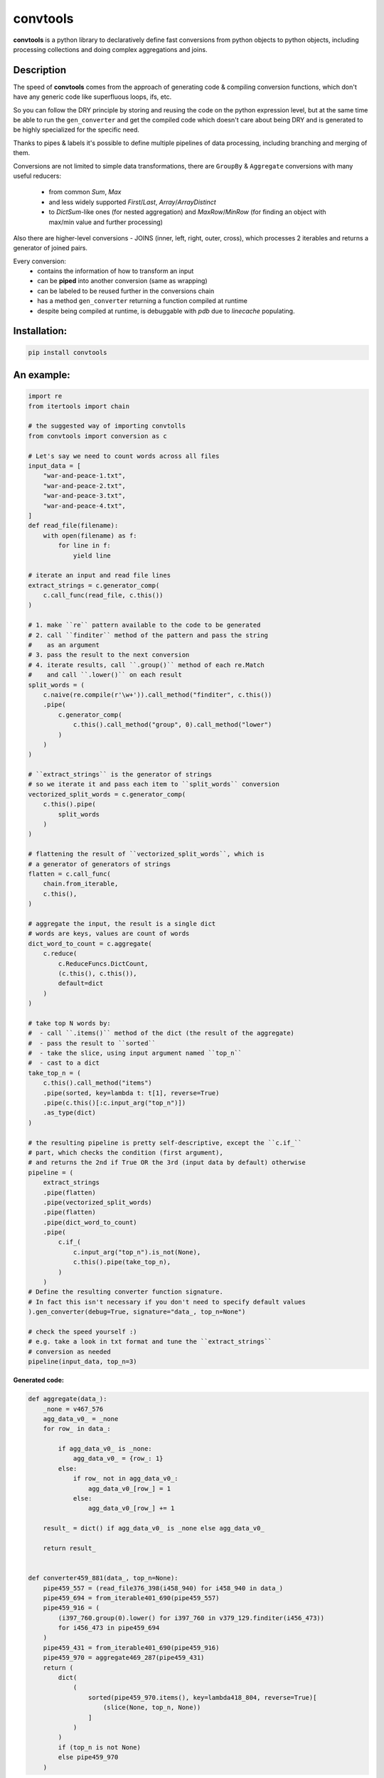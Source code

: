 =========
convtools
=========


**convtools** is a python library to declaratively define fast conversions
from python objects to python objects, including processing collections and
doing complex aggregations and joins.

.. image:: https://img.shields.io/pypi/pyversions/convtools.svg
    :target: https://pypi.org/project/convtools/

.. image:: https://img.shields.io/github/license/itechart-almakov/convtools.svg
   :target: https://github.com/itechart-almakov/convtools/blob/master/LICENSE.txt

.. image:: https://codecov.io/gh/itechart-almakov/convtools/branch/master/graph/badge.svg
   :target: https://codecov.io/gh/itechart-almakov/convtools

.. image:: https://github.com/itechart-almakov/convtools/workflows/tests/badge.svg
   :target: https://github.com/itechart-almakov/convtools/workflows/tests/badge.svg
   :alt: Tests Status

.. image:: https://readthedocs.org/projects/convtools/badge/?version=latest
   :target: https://convtools.readthedocs.io/en/latest/?badge=latest
   :alt: Documentation Status

.. image:: https://img.shields.io/github/tag/itechart-almakov/convtools.svg
   :target: https://GitHub.com/itechart-almakov/convtools/tags/

.. image:: https://badge.fury.io/py/convtools.svg
   :target: https://badge.fury.io/py/convtools

.. image:: https://pepy.tech/badge/convtools
   :target: https://pepy.tech/project/convtools
   :alt: Downloads



Description
===========

The speed of **convtools** comes from the approach of generating code & compiling
conversion functions, which don't have any generic code like superfluous
loops, ifs, etc.

So you can follow the DRY principle by storing and reusing the code on the
python expression level, but at the same time be able to run the
``gen_converter`` and get the compiled code which doesn't care about being DRY
and is generated to be highly specialized for the specific need.

Thanks to pipes & labels it's possible to define multiple pipelines of data
processing, including branching and merging of them.

Conversions are not limited to simple data transformations, there are
``GroupBy`` & ``Aggregate`` conversions with many useful reducers:

 * from common `Sum`, `Max`
 * and less widely supported `First`/`Last`, `Array`/`ArrayDistinct`
 * to `DictSum`-like ones (for nested aggregation) and `MaxRow`/`MinRow`
   (for finding an object with max/min value and further processing)

Also there are higher-level conversions - JOINS
(inner, left, right, outer, cross), which processes 2 iterables and returns
a generator of joined pairs.

Every conversion:
 * contains the information of how to transform an input
 * can be **piped** into another conversion (same as wrapping)
 * can be labeled to be reused further in the conversions chain
 * has a method ``gen_converter`` returning a function compiled at runtime
 * despite being compiled at runtime, is debuggable with `pdb` due to `linecache` populating.


Installation:
=============

.. code-block:: bash

   pip install convtools

An example:
===========

.. code-block:: python

   import re
   from itertools import chain

   # the suggested way of importing convtolls
   from convtools import conversion as c

   # Let's say we need to count words across all files
   input_data = [
       "war-and-peace-1.txt",
       "war-and-peace-2.txt",
       "war-and-peace-3.txt",
       "war-and-peace-4.txt",
   ]
   def read_file(filename):
       with open(filename) as f:
           for line in f:
               yield line

   # iterate an input and read file lines
   extract_strings = c.generator_comp(
       c.call_func(read_file, c.this())
   )

   # 1. make ``re`` pattern available to the code to be generated
   # 2. call ``finditer`` method of the pattern and pass the string
   #    as an argument
   # 3. pass the result to the next conversion
   # 4. iterate results, call ``.group()`` method of each re.Match
   #    and call ``.lower()`` on each result
   split_words = (
       c.naive(re.compile(r'\w+')).call_method("finditer", c.this())
       .pipe(
           c.generator_comp(
               c.this().call_method("group", 0).call_method("lower")
           )
       )
   )

   # ``extract_strings`` is the generator of strings
   # so we iterate it and pass each item to ``split_words`` conversion
   vectorized_split_words = c.generator_comp(
       c.this().pipe(
           split_words
       )
   )

   # flattening the result of ``vectorized_split_words``, which is
   # a generator of generators of strings
   flatten = c.call_func(
       chain.from_iterable,
       c.this(),
   )

   # aggregate the input, the result is a single dict
   # words are keys, values are count of words
   dict_word_to_count = c.aggregate(
       c.reduce(
           c.ReduceFuncs.DictCount,
           (c.this(), c.this()),
           default=dict
       )
   )

   # take top N words by:
   #  - call ``.items()`` method of the dict (the result of the aggregate)
   #  - pass the result to ``sorted``
   #  - take the slice, using input argument named ``top_n``
   #  - cast to a dict
   take_top_n = (
       c.this().call_method("items")
       .pipe(sorted, key=lambda t: t[1], reverse=True)
       .pipe(c.this()[:c.input_arg("top_n")])
       .as_type(dict)
   )

   # the resulting pipeline is pretty self-descriptive, except the ``c.if_``
   # part, which checks the condition (first argument),
   # and returns the 2nd if True OR the 3rd (input data by default) otherwise
   pipeline = (
       extract_strings
       .pipe(flatten)
       .pipe(vectorized_split_words)
       .pipe(flatten)
       .pipe(dict_word_to_count)
       .pipe(
           c.if_(
               c.input_arg("top_n").is_not(None),
               c.this().pipe(take_top_n),
           )
       )
   # Define the resulting converter function signature.
   # In fact this isn't necessary if you don't need to specify default values
   ).gen_converter(debug=True, signature="data_, top_n=None")

   # check the speed yourself :)
   # e.g. take a look in txt format and tune the ``extract_strings``
   # conversion as needed
   pipeline(input_data, top_n=3)


**Generated code:**

.. code-block:: python

   def aggregate(data_):
       _none = v467_576
       agg_data_v0_ = _none
       for row_ in data_:

           if agg_data_v0_ is _none:
               agg_data_v0_ = {row_: 1}
           else:
               if row_ not in agg_data_v0_:
                   agg_data_v0_[row_] = 1
               else:
                   agg_data_v0_[row_] += 1

       result_ = dict() if agg_data_v0_ is _none else agg_data_v0_

       return result_


   def converter459_881(data_, top_n=None):
       pipe459_557 = (read_file376_398(i458_940) for i458_940 in data_)
       pipe459_694 = from_iterable401_690(pipe459_557)
       pipe459_916 = (
           (i397_760.group(0).lower() for i397_760 in v379_129.finditer(i456_473))
           for i456_473 in pipe459_694
       )
       pipe459_431 = from_iterable401_690(pipe459_916)
       pipe459_970 = aggregate469_287(pipe459_431)
       return (
           dict(
               (
                   sorted(pipe459_970.items(), key=lambda418_804, reverse=True)[
                       (slice(None, top_n, None))
                   ]
               )
           )
           if (top_n is not None)
           else pipe459_970
       )

Documentation
=============

`convtools on Read the Docs <https://convtools.readthedocs.io/en/latest/>`_
